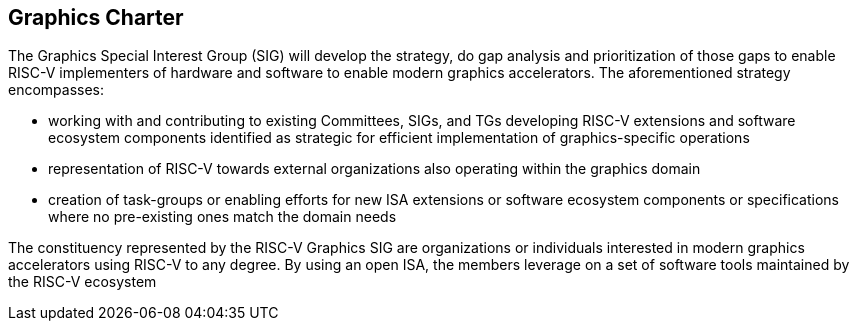 == Graphics Charter

The Graphics Special Interest Group (SIG) will develop the strategy, do
gap analysis and prioritization of those gaps to enable RISC-V
implementers of hardware and software to enable modern graphics
accelerators. The aforementioned strategy encompasses:

* working with and contributing to existing Committees, SIGs, and TGs
developing RISC-V extensions and software ecosystem components
identified as strategic for efficient implementation of
graphics-specific operations
* representation of RISC-V towards external organizations also operating
within the graphics domain
* creation of task-groups or enabling efforts for new ISA extensions or
software ecosystem components or specifications where no pre-existing
ones match the domain needs

The constituency represented by the RISC-V Graphics SIG are
organizations or individuals interested in modern graphics accelerators
using RISC-V to any degree. By using an open ISA, the members leverage
on a set of software tools maintained by the RISC-V ecosystem
